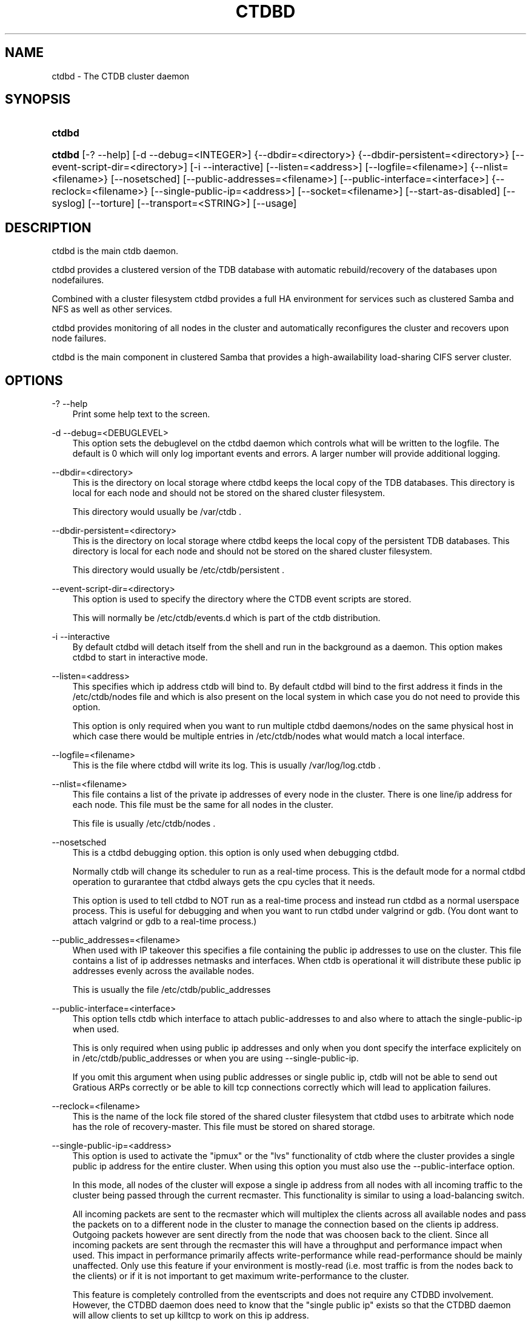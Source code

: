 .\"     Title: ctdbd
.\"    Author: 
.\" Generator: DocBook XSL Stylesheets v1.71.0 <http://docbook.sf.net/>
.\"      Date: 03/04/2008
.\"    Manual: 
.\"    Source: 
.\"
.TH "CTDBD" "1" "03/04/2008" "" ""
.\" disable hyphenation
.nh
.\" disable justification (adjust text to left margin only)
.ad l
.SH "NAME"
ctdbd \- The CTDB cluster daemon
.SH "SYNOPSIS"
.HP 6
\fBctdbd\fR
.HP 6
\fBctdbd\fR [\-?\ \-\-help] [\-d\ \-\-debug=<INTEGER>] {\-\-dbdir=<directory>} {\-\-dbdir\-persistent=<directory>} [\-\-event\-script\-dir=<directory>] [\-i\ \-\-interactive] [\-\-listen=<address>] [\-\-logfile=<filename>] {\-\-nlist=<filename>} [\-\-nosetsched] [\-\-public\-addresses=<filename>] [\-\-public\-interface=<interface>] {\-\-reclock=<filename>} [\-\-single\-public\-ip=<address>] [\-\-socket=<filename>] [\-\-start\-as\-disabled] [\-\-syslog] [\-\-torture] [\-\-transport=<STRING>] [\-\-usage]
.SH "DESCRIPTION"
.PP
ctdbd is the main ctdb daemon.
.PP
ctdbd provides a clustered version of the TDB database with automatic rebuild/recovery of the databases upon nodefailures.
.PP
Combined with a cluster filesystem ctdbd provides a full HA environment for services such as clustered Samba and NFS as well as other services.
.PP
ctdbd provides monitoring of all nodes in the cluster and automatically reconfigures the cluster and recovers upon node failures.
.PP
ctdbd is the main component in clustered Samba that provides a high\-awailability load\-sharing CIFS server cluster.
.SH "OPTIONS"
.PP
\-? \-\-help
.RS 3n
Print some help text to the screen.
.RE
.PP
\-d \-\-debug=<DEBUGLEVEL>
.RS 3n
This option sets the debuglevel on the ctdbd daemon which controls what will be written to the logfile. The default is 0 which will only log important events and errors. A larger number will provide additional logging.
.RE
.PP
\-\-dbdir=<directory>
.RS 3n
This is the directory on local storage where ctdbd keeps the local copy of the TDB databases. This directory is local for each node and should not be stored on the shared cluster filesystem.
.sp
This directory would usually be /var/ctdb .
.RE
.PP
\-\-dbdir\-persistent=<directory>
.RS 3n
This is the directory on local storage where ctdbd keeps the local copy of the persistent TDB databases. This directory is local for each node and should not be stored on the shared cluster filesystem.
.sp
This directory would usually be /etc/ctdb/persistent .
.RE
.PP
\-\-event\-script\-dir=<directory>
.RS 3n
This option is used to specify the directory where the CTDB event scripts are stored.
.sp
This will normally be /etc/ctdb/events.d which is part of the ctdb distribution.
.RE
.PP
\-i \-\-interactive
.RS 3n
By default ctdbd will detach itself from the shell and run in the background as a daemon. This option makes ctdbd to start in interactive mode.
.RE
.PP
\-\-listen=<address>
.RS 3n
This specifies which ip address ctdb will bind to. By default ctdbd will bind to the first address it finds in the /etc/ctdb/nodes file and which is also present on the local system in which case you do not need to provide this option.
.sp
This option is only required when you want to run multiple ctdbd daemons/nodes on the same physical host in which case there would be multiple entries in /etc/ctdb/nodes what would match a local interface.
.RE
.PP
\-\-logfile=<filename>
.RS 3n
This is the file where ctdbd will write its log. This is usually /var/log/log.ctdb .
.RE
.PP
\-\-nlist=<filename>
.RS 3n
This file contains a list of the private ip addresses of every node in the cluster. There is one line/ip address for each node. This file must be the same for all nodes in the cluster.
.sp
This file is usually /etc/ctdb/nodes .
.RE
.PP
\-\-nosetsched
.RS 3n
This is a ctdbd debugging option. this option is only used when debugging ctdbd.
.sp
Normally ctdb will change its scheduler to run as a real\-time process. This is the default mode for a normal ctdbd operation to gurarantee that ctdbd always gets the cpu cycles that it needs.
.sp
This option is used to tell ctdbd to NOT run as a real\-time process and instead run ctdbd as a normal userspace process. This is useful for debugging and when you want to run ctdbd under valgrind or gdb. (You dont want to attach valgrind or gdb to a real\-time process.)
.RE
.PP
\-\-public_addresses=<filename>
.RS 3n
When used with IP takeover this specifies a file containing the public ip addresses to use on the cluster. This file contains a list of ip addresses netmasks and interfaces. When ctdb is operational it will distribute these public ip addresses evenly across the available nodes.
.sp
This is usually the file /etc/ctdb/public_addresses
.RE
.PP
\-\-public\-interface=<interface>
.RS 3n
This option tells ctdb which interface to attach public\-addresses to and also where to attach the single\-public\-ip when used.
.sp
This is only required when using public ip addresses and only when you dont specify the interface explicitely on in /etc/ctdb/public_addresses or when you are using \-\-single\-public\-ip.
.sp
If you omit this argument when using public addresses or single public ip, ctdb will not be able to send out Gratious ARPs correctly or be able to kill tcp connections correctly which will lead to application failures.
.RE
.PP
\-\-reclock=<filename>
.RS 3n
This is the name of the lock file stored of the shared cluster filesystem that ctdbd uses to arbitrate which node has the role of recovery\-master. This file must be stored on shared storage.
.RE
.PP
\-\-single\-public\-ip=<address>
.RS 3n
This option is used to activate the "ipmux" or the "lvs" functionality of ctdb where the cluster provides a single public ip address for the entire cluster. When using this option you must also use the \-\-public\-interface option.
.sp
In this mode, all nodes of the cluster will expose a single ip address from all nodes with all incoming traffic to the cluster being passed through the current recmaster. This functionality is similar to using a load\-balancing switch.
.sp
All incoming packets are sent to the recmaster which will multiplex the clients across all available nodes and pass the packets on to a different node in the cluster to manage the connection based on the clients ip address. Outgoing packets however are sent directly from the node that was choosen back to the client. Since all incoming packets are sent through the recmaster this will have a throughput and performance impact when used. This impact in performance primarily affects write\-performance while read\-performance should be mainly unaffected. Only use this feature if your environment is mostly\-read (i.e. most traffic is from the nodes back to the clients) or if it is not important to get maximum write\-performance to the cluster.
.sp
This feature is completely controlled from the eventscripts and does not require any CTDBD involvement. However, the CTDBD daemon does need to know that the "single public ip" exists so that the CTDBD daemon will allow clients to set up killtcp to work on this ip address.
.sp
CTDBD only allows clients to use killtcp to kill off (RST) tcp connections to/from an ip address that is either a normal public address or to/from the ip address specified by \-\-single\-public\-ip. No other tcp connections are allowed to be specified with killtcp.
.RE
.PP
\-\-socket=<filename>
.RS 3n
This specifies the name of the domain socket that ctdbd will create. This socket is used for local clients to attach to and communicate with the ctdbd daemon.
.sp
The default is /tmp/ctdb.socket . You only need to use this option if you plan to run multiple ctdbd daemons on the same physical host.
.RE
.PP
\-\-start\-as\-disabled
.RS 3n
This makes the ctdb daemon to be DISABLED when it starts up.
.sp
As it is DISABLED it will not get any of the public ip addresses allocated to it, and thus this allow you to start ctdb on a node without causing any ip address to failover from other nodes onto the new node.
.sp
When used, the administrator must keep track of when nodes start and manually enable them again using the "ctdb enable" command, or else the node will not host any services.
.sp
A node that is DISABLED will not host any services and will not be reachable/used by any clients.
.RE
.PP
\-\-syslog
.RS 3n
Send all log messages to syslog instead of to the ctdb logfile.
.RE
.PP
\-\-torture
.RS 3n
This option is only used for development and testing of ctdbd. It adds artificial errors and failures to the common codepaths in ctdbd to verify that ctdbd can recover correctly for failures.
.sp
You do NOT want to use this option unless you are developing and testing new functionality in ctdbd.
.RE
.PP
\-\-transport=<STRING>
.RS 3n
This option specifies which transport to use for ctdbd internode communications. The default is "tcp".
.sp
Currently only "tcp" is supported but "infiniband" might be implemented in the future.
.RE
.PP
\-\-usage
.RS 3n
Print useage information to the screen.
.RE
.SH "PRIVATE VS PUBLIC ADDRESSES"
.PP
When used for ip takeover in a HA environment, each node in a ctdb cluster has multiple ip addresses assigned to it. One private and one or more public.
.SS "Private address"
.PP
This is the physical ip address of the node which is configured in linux and attached to a physical interface. This address uniquely identifies a physical node in the cluster and is the ip addresses that ctdbd will use to communicate with the ctdbd daemons on the other nodes in the cluster.
.PP
The private addresses are configured in /etc/ctdb/nodes (unless the \-\-nlist option is used) and contain one line for each node in the cluster. Each line contains the private ip address for one node in the cluster. This file must be the same on all nodes in the cluster.
.PP
Since the private addresses are only available to the network when the corresponding node is up and running you should not use these addresses for clients to connect to services provided by the cluster. Instead client applications should only attach to the public addresses since these are guaranteed to always be available.
.PP
When using ip takeover, it is strongly recommended that the private addresses are configured on a private network physically separated from the rest of the network and that this private network is dedicated to CTDB traffic.

      Example /etc/ctdb/nodes for a four node cluster:
      
.sp
.RS 3n
.nf
        10.1.1.1
        10.1.1.2
        10.1.1.3
        10.1.1.4
      
.fi
.RE
.SS "Public address"
.PP
A public address on the other hand is not attached to an interface. This address is managed by ctdbd itself and is attached/detached to a physical node at runtime.
.PP
The ctdb cluster will assign/reassign these public addresses across the available healthy nodes in the cluster. When one node fails, its public address will be migrated to and taken over by a different node in the cluster to ensure that all public addresses are always available to clients as long as there are still nodes available capable of hosting this address.
.PP
These addresses are not physically attached to a specific node. The 'ctdb ip' command can be used to view the current assignment of public addresses and which physical node is currently serving it.
.PP
On each node this file contains a list of the public addresses that this node is capable of hosting. The list also contain the netmask and the interface where this address should be attached for the case where you may want to serve data out through multiple different interfaces.

      Example /etc/ctdb/public_addresses for a node that can host 4 public addresses:
      
.sp
.RS 3n
.nf
        11.1.1.1/24 eth0
        11.1.1.2/24 eth0
        11.1.2.1/24 eth1
        11.1.2.2/24 eth1
      
.fi
.RE
.PP
In most cases this file would be the same on all nodes in a cluster but there are exceptions when one may want to use different files on different nodes.

	Example: 4 nodes partitioned into two subgroups :
	
.sp
.RS 3n
.nf
	Node 0:/etc/ctdb/public_addresses
		10.1.1.1/24 eth0
		10.1.1.2/24 eth0

	Node 1:/etc/ctdb/public_addresses
		10.1.1.1/24 eth0
		10.1.1.2/24 eth0

	Node 2:/etc/ctdb/public_addresses
		10.2.1.1/24 eth0
		10.2.1.2/24 eth0

	Node 3:/etc/ctdb/public_addresses
		10.2.1.1/24 eth0
		10.2.1.2/24 eth0
	
.fi
.RE
.PP
In this example nodes 0 and 1 host two public addresses on the 10.1.1.x network while nodes 2 and 3 host two public addresses for the 10.2.1.x network.
.PP
Ip address 10.1.1.1 can be hosted by either of nodes 0 or 1 and will be available to clients as long as at least one of these two nodes are available. If both nodes 0 and node 1 become unavailable 10.1.1.1 also becomes unavailable. 10.1.1.1 can not be failed over to node 2 or node 3 since these nodes do not have this ip address listed in their public addresses file.
.SH "NODE STATUS"
.PP
The current status of each node in the cluster can be viewed by the 'ctdb status' command.
.PP
There are five possible for a node.
.PP
OK \- This node is fully functional.
.PP
DISCONNECTED \- This node could not be connected through the network and is currently not particpating in the cluster. If there is a public IP address associated with this node it should have been taken over by a different node. No services are running on this node.
.PP
DISABLED \- This node has been administratively disabled. This node is still functional and participates in the CTDB cluster but its IP addresses have been taken over by a different node and no services are currently being hosted.
.PP
UNHEALTHY \- A service provided by this node is malfunctioning and should be investigated. The CTDB daemon itself is operational and participates in the cluster. Its public IP address has been taken over by a different node and no services are currently being hosted. All unhealthy nodes should be investigated and require an administrative action to rectify.
.PP
BANNED \- This node failed too many recovery attempts and has been banned from participating in the cluster for a period of RecoveryBanPeriod seconds. Any public IP address has been taken over by other nodes. This node does not provide any services. All banned nodes should be investigated and require an administrative action to rectify. This node does not perticipate in the CTDB cluster but can still be communicated with. I.e. ctdb commands can be sent to it.
.SH "PUBLIC TUNABLES"
.PP
These are the public tuneables that can be used to control how ctdb behaves.
.SS "KeepaliveInterval"
.PP
Default: 1
.PP
How often should the nodes send keepalives to eachother.
.SS "KeepaliveLimit"
.PP
Default: 5
.PP
After how many keepalive intervals without any traffic should a node wait until marking the peer as DISCONNECTED.
.SS "MonitorInterval"
.PP
Default: 15
.PP
How often should ctdb run the event scripts to check for a nodes health.
.SS "TickleUpdateInterval"
.PP
Default: 20
.PP
How often will ctdb record and store the "tickle" information used to kickstart stalled tcp connections after a recovery.
.SS "EventScriptTimeout"
.PP
Default: 20
.PP
How long should ctdb let an event script run before aborting it and marking the node unhealthy.
.SS "RecoveryBanPeriod"
.PP
Default: 300
.PP
If a node becomes banned causing repetitive recovery failures. The node will eventually become banned from the cluster. This controls how long the culprit node will be banned from the cluster before it is allowed to try to join the cluster again. Dont set to small. A node gets banned for a reason and it is usually due to real problems with the node.
.SS "DatabaseHashSize"
.PP
Default: 100000
.PP
Size of the hash chains for the local store of the tdbs that ctdb manages.
.SS "RerecoveryTimeout"
.PP
Default: 10
.PP
Once a recovery has completed, no additional recoveries are permitted until this timeout has expired.
.SS "EnableBans"
.PP
Default: 1
.PP
When set to 0, this disables BANNING completely in the cluster and thus nodes can not get banned, even it they break. Dont set to 0.
.SS "DeterministicIPs"
.PP
Default: 1
.PP
When enabled, this tunable makes ctdb try to keep public ip addresses locked to specific nodes as far as possible. This makes it easier for debugging since you can know that as long as all nodes are healthy public ip X will always be hosted by node Y.
.PP
The cost of using deterministic ip address assignment is that it disables part of the logic where ctdb tries to reduce the number of public ip assignment changes in the cluster. This tunable may increase the number of ip failover/failbacks that are performed on the cluster by a small margin.
.SS "DisableWhenUnhealthy"
.PP
Default: 0
.PP
When set, As soon as a node becomes unhealthy, that node will also automatically become permanently DISABLED. Once a node is DISABLED, the only way to make it participate in the cluster again and host services is by manually enabling the node again using 'ctdb enable'.
.PP
This disables parts of the resilience and robustness of the cluster and should ONLY be used when the system administrator is actively monitoring the cluster, so that nodes can be enabled again.
.SS "NoIPFailback"
.PP
Default: 0
.PP
When set to 1, ctdb will not perform failback of ip addresses when a node becomes healthy. Ctdb WILL perform failover of public ip addresses when a node becomes UNHEALTHY, but when the node becomes HEALTHY again, ctdb will not fail the addresses back.
.PP
Use with caution! Normally when a node becomes available to the cluster ctdb will try to reassign public ip addresses onto the new node as a way to distribute the workload evenly across the clusternode. Ctdb tries to make sure that all running nodes have approximately the same number of public addresses it hosts.
.PP
When you enable this tunable, CTDB will no longer attempt to rebalance the cluster by failing ip addresses back to the new nodes. An unbalanced cluster will therefore remain unbalanced until there is manual intervention from the administrator. When this parameter is set, you can manually fail public ip addresses over to the new node(s) using the 'ctdb moveip' command.
.SH "SEE ALSO"
.PP
ctdb(1), onnode(1)
\fI\%http://ctdb.samba.org/\fR
.SH "COPYRIGHT/LICENSE"
.sp
.RS 3n
.nf
Copyright (C) Andrew Tridgell 2007
Copyright (C) Ronnie sahlberg 2007

This program is free software; you can redistribute it and/or modify
it under the terms of the GNU General Public License as published by
the Free Software Foundation; either version 3 of the License, or (at
your option) any later version.

This program is distributed in the hope that it will be useful, but
WITHOUT ANY WARRANTY; without even the implied warranty of
MERCHANTABILITY or FITNESS FOR A PARTICULAR PURPOSE.  See the GNU
General Public License for more details.

You should have received a copy of the GNU General Public License
along with this program; if not, see http://www.gnu.org/licenses/.
.fi
.RE
